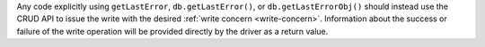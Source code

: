 Any code explicitly using ``getLastError``,  ``db.getLastError()``, or
``db.getLastErrorObj()`` should instead use the CRUD API to issue the
write with the desired :ref:`write concern <write-concern>`.
Information about the success or failure of the write operation will be
provided directly by the driver as a return value.

